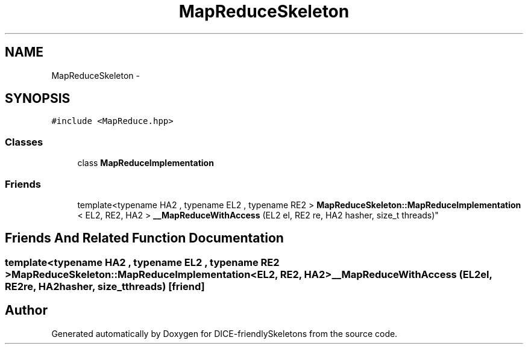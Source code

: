 .TH "MapReduceSkeleton" 3 "Mon Mar 18 2019" "DICE-friendlySkeletons" \" -*- nroff -*-
.ad l
.nh
.SH NAME
MapReduceSkeleton \- 
.SH SYNOPSIS
.br
.PP
.PP
\fC#include <MapReduce\&.hpp>\fP
.SS "Classes"

.in +1c
.ti -1c
.RI "class \fBMapReduceImplementation\fP"
.br
.in -1c
.SS "Friends"

.in +1c
.ti -1c
.RI "template<typename HA2 , typename EL2 , typename RE2 > \fBMapReduceSkeleton::MapReduceImplementation\fP
.br
< EL2, RE2, HA2 > \fB__MapReduceWithAccess\fP (EL2 el, RE2 re, HA2 hasher, size_t threads)"
.br
.in -1c
.SH "Friends And Related Function Documentation"
.PP 
.SS "template<typename HA2 , typename EL2 , typename RE2 > \fBMapReduceSkeleton::MapReduceImplementation\fP<EL2, RE2, HA2> __MapReduceWithAccess (EL2el, RE2re, HA2hasher, size_tthreads)\fC [friend]\fP"


.SH "Author"
.PP 
Generated automatically by Doxygen for DICE-friendlySkeletons from the source code\&.
